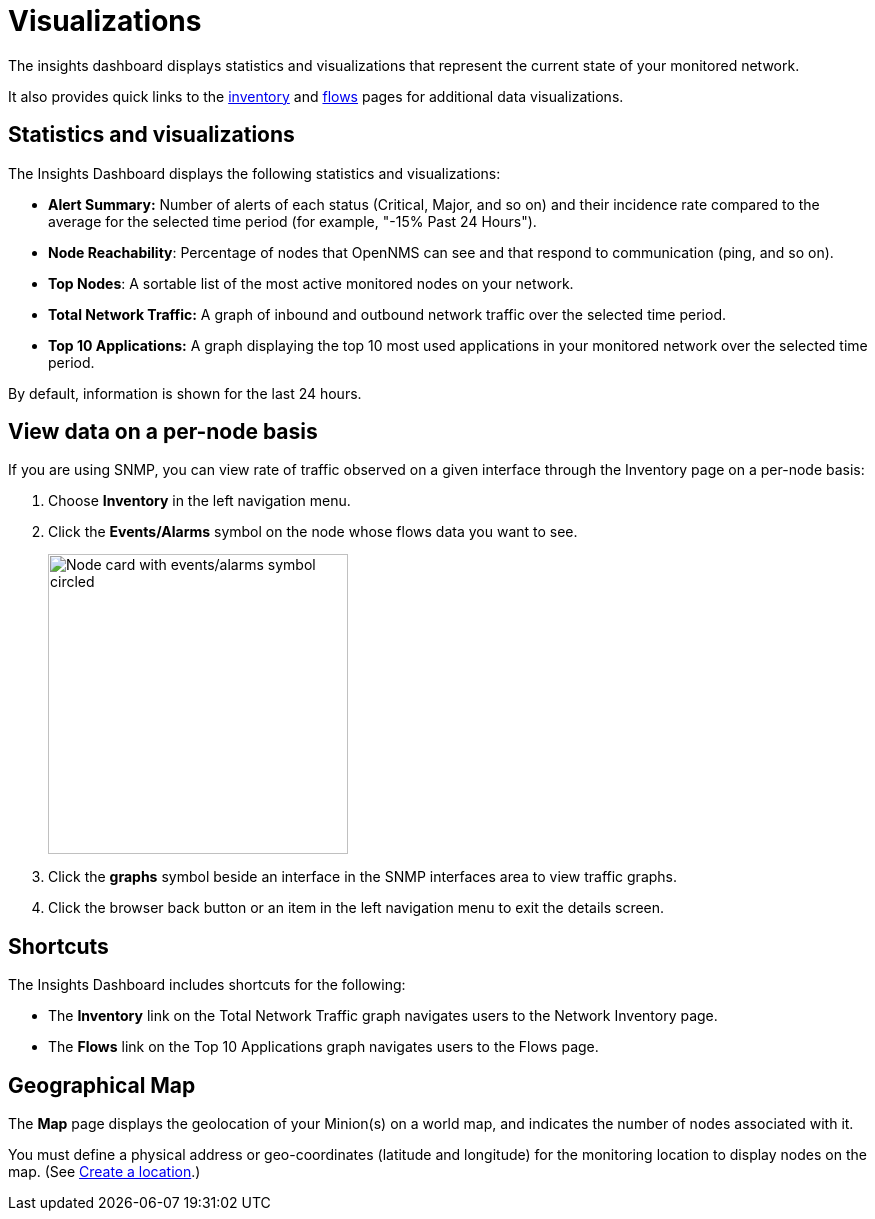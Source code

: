 
= Visualizations
:description: Learn about the types of visualizations available in OpenNMS Lōkahi/Cloud: insights dashboard, top 10 applications and talkers, top nodes, total network traffic, and maps.

The insights dashboard displays statistics and visualizations that represent the current state of your monitored network.

It also provides quick links to the xref:operation:inventory/introduction.adoc[inventory] and xref:operation:flows/introduction.adoc[flows] pages for additional data visualizations.

== Statistics and visualizations

The Insights Dashboard displays the following statistics and visualizations:

* *Alert Summary:* Number of alerts of each status (Critical, Major, and so on) and their incidence rate compared to the average for the selected time period (for example, "-15% Past 24 Hours").
* *Node Reachability*: Percentage of nodes that OpenNMS can see and that respond to communication (ping, and so on).
* *Top Nodes*: A sortable list of the most active monitored nodes on your network.
* *Total Network Traffic:* A graph of inbound and outbound network traffic over the selected time period.
* *Top 10 Applications:* A graph displaying the top 10 most used applications in your monitored network over the selected time period.

By default, information is shown for the last 24 hours.

== View data on a per-node basis

If you are using SNMP, you can view rate of traffic observed on a given interface through the Inventory page on a per-node basis:

. Choose *Inventory* in the left navigation menu.
. Click the *Events/Alarms* symbol on the node whose flows data you want to see.
+
image::flows/flows-node.png[Node card with events/alarms symbol circled, 300]

. Click the *graphs* symbol beside an interface in the SNMP interfaces area to view traffic graphs.
. Click the browser back button or an item in the left navigation menu to exit the details screen.

== Shortcuts

The Insights Dashboard includes shortcuts for the following:

* The *Inventory* link on the Total Network Traffic graph navigates users to the Network Inventory page.
* The *Flows* link on the Top 10 Applications graph navigates users to the Flows page.

[[geo-map]]
== Geographical Map

The *Map* page displays the geolocation of your Minion(s) on a world map, and indicates the number of nodes associated with it.

You must define a physical address or geo-coordinates (latitude and longitude) for the monitoring location to display nodes on the map. (See xref:minions/introduction.adoc#create-location[Create a location].)